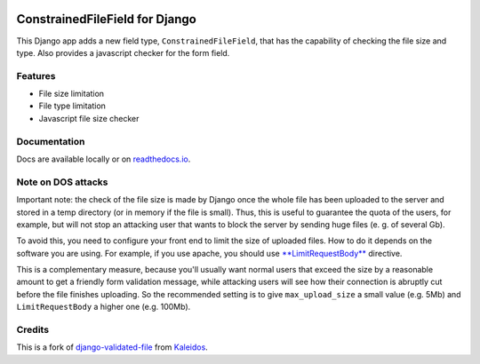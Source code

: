 |Python| |Django| |License| |PyPIv| |PyPIs| |Build Status| |Coverage
Status| |Documentation Status| |Downloads|

ConstrainedFileField for Django
===============================

This Django app adds a new field type, ``ConstrainedFileField``, that
has the capability of checking the file size and type. Also provides a
javascript checker for the form field.

Features
--------

-  File size limitation
-  File type limitation
-  Javascript file size checker

Documentation
-------------

Docs are available locally or on
`readthedocs.io <https://django-constrainedfilefield.readthedocs.io/>`__.

Note on DOS attacks
-------------------

Important note: the check of the file size is made by Django once the
whole file has been uploaded to the server and stored in a temp
directory (or in memory if the file is small). Thus, this is useful to
guarantee the quota of the users, for example, but will not stop an
attacking user that wants to block the server by sending huge files (e.
g. of several Gb).

To avoid this, you need to configure your front end to limit the size of
uploaded files. How to do it depends on the software you are using. For
example, if you use apache, you should use
`**LimitRequestBody** <http://httpd.apache.org/docs/2.2/mod/core.html#limitrequestbody>`__
directive.

This is a complementary measure, because you'll usually want normal
users that exceed the size by a reasonable amount to get a friendly form
validation message, while attacking users will see how their connection
is abruptly cut before the file finishes uploading. So the recommended
setting is to give ``max_upload_size`` a small value (e.g. 5Mb) and
``LimitRequestBody`` a higher one (e.g. 100Mb).

Credits
-------

This is a fork of
`django-validated-file <https://github.com/kaleidos/django-validated-file>`__
from `Kaleidos <https://github.com/kaleidos>`__.

.. |Python| image:: https://img.shields.io/badge/Python-3.5,3.6,3.7,3.8-blue.svg?style=flat-square
   :target: /
.. |Django| image:: https://img.shields.io/badge/Django-1.11,2.1,2.2-blue.svg?style=flat-square
   :target: /
.. |License| image:: https://img.shields.io/badge/License-BSD--3--Clause-blue.svg?style=flat-square
   :target: /LICENSE
.. |PyPIv| image:: https://img.shields.io/pypi/v/django-constrainedfilefield.svg?style=flat-square
   :target: https://pypi.org/project/django-constrainedfilefield
.. |PyPIs| image:: https://img.shields.io/pypi/status/django-constrainedfilefield.svg
   :target: https://pypi.org/project/django-constrainedfilefield
.. |Build Status| image:: https://travis-ci.org/mbourqui/django-constrainedfilefield.svg?branch=master
   :target: https://travis-ci.org/mbourqui/django-constrainedfilefield
.. |Coverage Status| image:: https://coveralls.io/repos/github/mbourqui/django-constrainedfilefield/badge.svg
   :target: https://coveralls.io/github/mbourqui/django-constrainedfilefield
.. |Documentation Status| image:: https://readthedocs.org/projects/django-constrainedfilefield/badge/?version=latest&style=flat-square
   :target: https://django-constrainedfilefield.readthedocs.io/en/latest/?badge=latest
.. |Downloads| image:: https://pepy.tech/badge/django-constrainedfilefield
   :target: https://pepy.tech/project/django-constrainedfilefield
